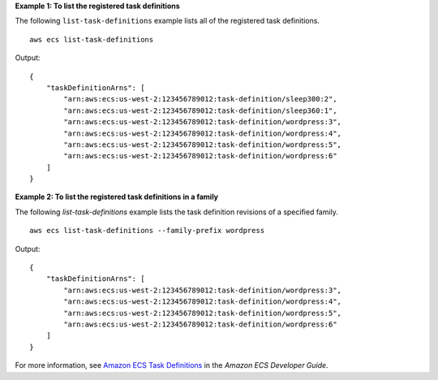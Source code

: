 **Example 1: To list the registered task definitions**

The following ``list-task-definitions`` example lists all of the registered task definitions. ::

    aws ecs list-task-definitions

Output::

    {
        "taskDefinitionArns": [
            "arn:aws:ecs:us-west-2:123456789012:task-definition/sleep300:2",
            "arn:aws:ecs:us-west-2:123456789012:task-definition/sleep360:1",
            "arn:aws:ecs:us-west-2:123456789012:task-definition/wordpress:3",
            "arn:aws:ecs:us-west-2:123456789012:task-definition/wordpress:4",
            "arn:aws:ecs:us-west-2:123456789012:task-definition/wordpress:5",
            "arn:aws:ecs:us-west-2:123456789012:task-definition/wordpress:6"
        ]
    }

**Example 2: To list the registered task definitions in a family**

The following `list-task-definitions` example lists the task definition revisions of a specified family. ::

    aws ecs list-task-definitions --family-prefix wordpress

Output::

    {
        "taskDefinitionArns": [
            "arn:aws:ecs:us-west-2:123456789012:task-definition/wordpress:3",
            "arn:aws:ecs:us-west-2:123456789012:task-definition/wordpress:4",
            "arn:aws:ecs:us-west-2:123456789012:task-definition/wordpress:5",
            "arn:aws:ecs:us-west-2:123456789012:task-definition/wordpress:6"
        ]
    }

For more information, see `Amazon ECS Task Definitions <https://docs.aws.amazon.com/AmazonECS/latest/developerguide/task_definitions.html>`_ in the *Amazon ECS Developer Guide*.
